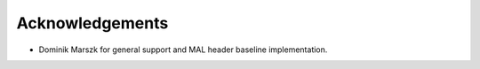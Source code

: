 
Acknowledgements
-------------------------------------

* Dominik Marszk for general support and MAL header baseline implementation.
